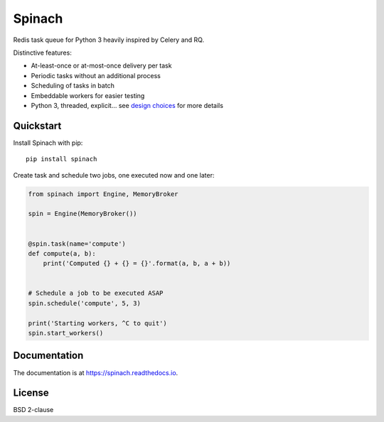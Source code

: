 Spinach
=======

.. image:: https://travis-ci.org/NicolasLM/spinach.svg?branch=master
    :target: https://travis-ci.org/NicolasLM/spinach
.. image:: https://coveralls.io/repos/github/NicolasLM/spinach/badge.svg?branch=master
    :target: https://coveralls.io/github/NicolasLM/spinach?branch=master
.. image:: https://readthedocs.org/projects/spinach/badge/?version=latest
    :target: http://spinach.readthedocs.io/en/latest/?badge=latest

Redis task queue for Python 3 heavily inspired by Celery and RQ.

Distinctive features:

- At-least-once or at-most-once delivery per task
- Periodic tasks without an additional process
- Scheduling of tasks in batch
- Embeddable workers for easier testing
- Python 3, threaded, explicit... see `design choices
  <https://spinach.readthedocs.io/en/latest/user/design.html>`_ for more
  details

Quickstart
----------

Install Spinach with pip::

   pip install spinach

Create task and schedule two jobs, one executed now and one later:

.. code:: python

    from spinach import Engine, MemoryBroker

    spin = Engine(MemoryBroker())


    @spin.task(name='compute')
    def compute(a, b):
        print('Computed {} + {} = {}'.format(a, b, a + b))


    # Schedule a job to be executed ASAP
    spin.schedule('compute', 5, 3)

    print('Starting workers, ^C to quit')
    spin.start_workers()

Documentation
-------------

The documentation is at `https://spinach.readthedocs.io
<https://spinach.readthedocs.io/en/latest/index.html>`_.

License
-------

BSD 2-clause

